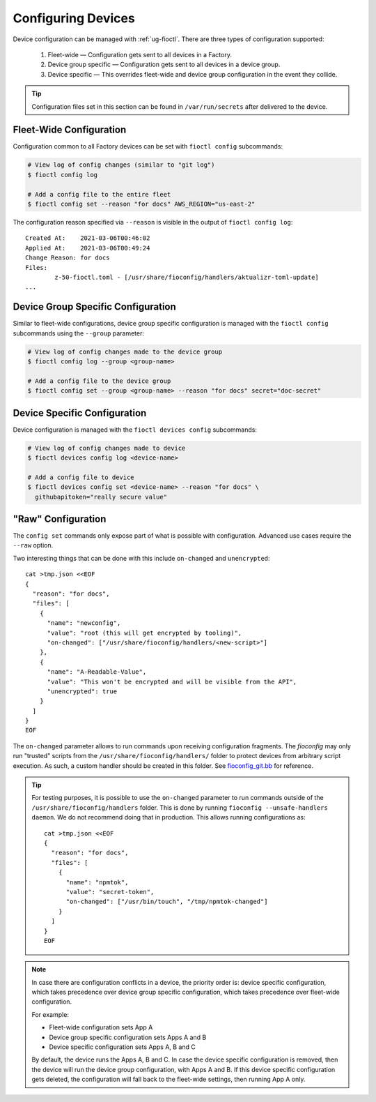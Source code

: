 .. _ref-configuring-devices:

Configuring Devices
===================

Device configuration can be managed with :ref:`ug-fioctl`.
There are three types of configuration supported:

  #. Fleet-wide — Configuration gets sent to all devices in a Factory.
  #. Device group specific — Configuration gets sent to all devices in a device group.
  #. Device specific — This overrides fleet-wide and device group configuration in the event they collide.

.. tip::
   Configuration files set in this section can be found in ``/var/run/secrets`` after delivered to the device.

Fleet-Wide Configuration
~~~~~~~~~~~~~~~~~~~~~~~~

Configuration common to all Factory devices can be set with ``fioctl config`` subcommands:

.. code-block:: console

  # View log of config changes (similar to "git log")
  $ fioctl config log

  # Add a config file to the entire fleet
  $ fioctl config set --reason "for docs" AWS_REGION="us-east-2"

The configuration reason specified via ``--reason`` is visible in the output of ``fioctl config log``::

  Created At:    2021-03-06T00:46:02
  Applied At:    2021-03-06T00:49:24
  Change Reason: for docs
  Files:
          z-50-fioctl.toml - [/usr/share/fioconfig/handlers/aktualizr-toml-update]
  ...

Device Group Specific Configuration
~~~~~~~~~~~~~~~~~~~~~~~~~~~~~~~~~~~

Similar to fleet-wide configurations, device group specific configuration is managed with the ``fioctl config`` subcommands using the ``--group`` parameter:

.. code-block:: console

  # View log of config changes made to the device group
  $ fioctl config log --group <group-name>

  # Add a config file to the device group
  $ fioctl config set --group <group-name> --reason "for docs" secret="doc-secret"

Device Specific Configuration
~~~~~~~~~~~~~~~~~~~~~~~~~~~~~

Device configuration is managed with the ``fioctl devices config`` subcommands:

.. code-block:: console

  # View log of config changes made to device
  $ fioctl devices config log <device-name>

  # Add a config file to device
  $ fioctl devices config set <device-name> --reason "for docs" \
    githubapitoken="really secure value"

"Raw" Configuration
~~~~~~~~~~~~~~~~~~~

The ``config set`` commands only expose part of what is possible with
configuration. Advanced use cases require the ``--raw`` option.

Two interesting things that can be done with this include ``on-changed`` and ``unencrypted``::

  cat >tmp.json <<EOF
  {
    "reason": "for docs",
    "files": [
      {
        "name": "newconfig",
        "value": "root (this will get encrypted by tooling)",
        "on-changed": ["/usr/share/fioconfig/handlers/<new-script>"]
      },
      {
        "name": "A-Readable-Value",
        "value": "This won't be encrypted and will be visible from the API",
        "unencrypted": true
      }
    ]
  }
  EOF

The ``on-changed`` parameter allows to run commands upon receiving configuration fragments.
The `fioconfig` may only run "trusted" scripts from the ``/usr/share/fioconfig/handlers/`` folder to protect devices from arbitrary script execution.
As such, a custom handler should be created in this folder.
See `fioconfig_git.bb <https://github.com/foundriesio/meta-lmp/blob/main/meta-lmp-base/recipes-support/fioconfig/fioconfig_git.bb>`_ for reference.

.. tip::
  For testing purposes, it is possible to use the ``on-changed`` parameter to run commands outside of the ``/usr/share/fioconfig/handlers`` folder.
  This is done by running ``fioconfig --unsafe-handlers daemon``.
  We do not recommend doing that in production.
  This allows running configurations as::

      cat >tmp.json <<EOF
      {
        "reason": "for docs",
        "files": [
          {
            "name": "npmtok",
            "value": "secret-token",
            "on-changed": ["/usr/bin/touch", "/tmp/npmtok-changed"]
          }
        ]
      }
      EOF

.. note::

   In case there are configuration conflicts in a device, the priority order is: device specific configuration, which takes precedence over device group specific configuration, which takes precedence over fleet-wide configuration.

   For example:

   * Fleet-wide configuration sets App A
   * Device group specific configuration sets Apps A and B
   * Device specific configuration sets Apps A, B and C

   By default, the device runs the Apps A, B and C. In case the device specific configuration is removed, then the device will run the device group configuration, with Apps A and B. If this device specific configuration gets deleted, the configuration will fall back to the fleet-wide settings, then running App A only.

.. seealso::
   :ref:`ref-fioconfig`
